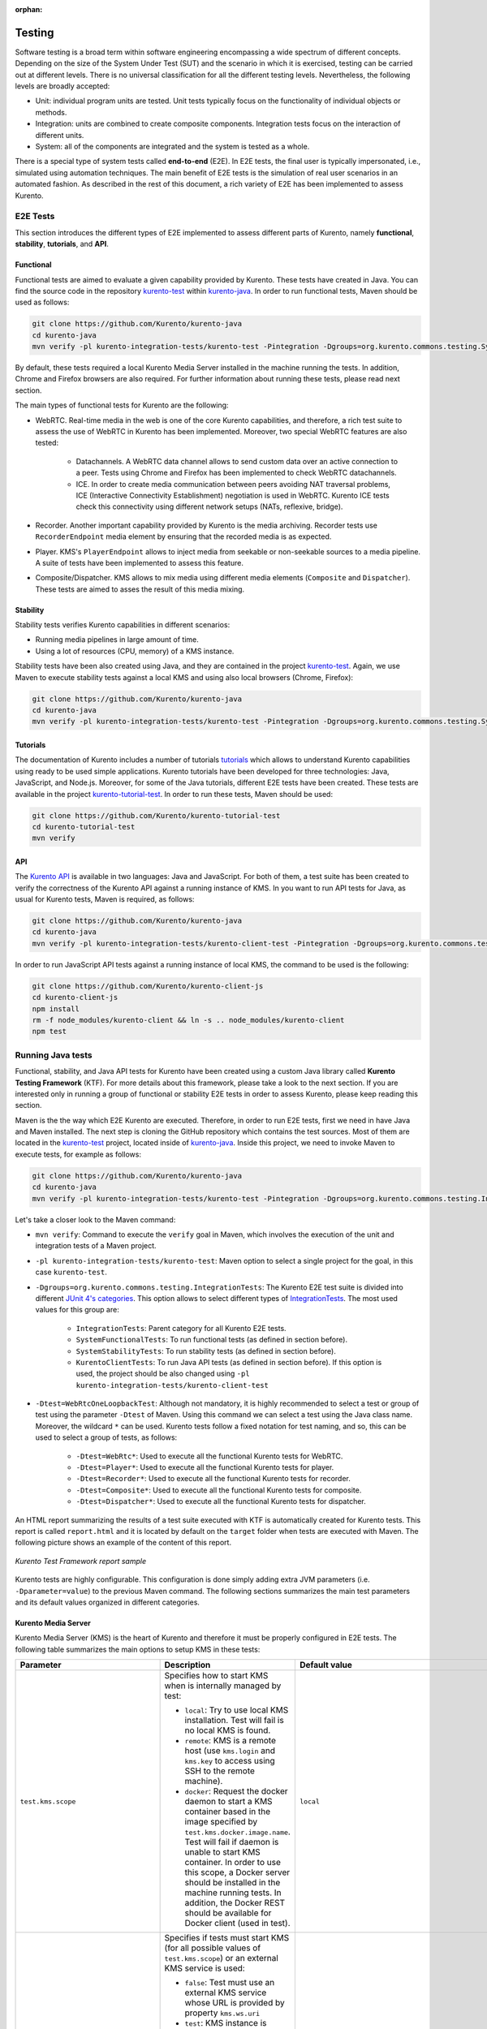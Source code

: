 :orphan:

..
   Hidden section. When some contents are added:
   - Remove the :orphan: tag
   - Remove this comment
   - Un-comment the section's name in the index file

=======
Testing
=======

Software testing is a broad term within software engineering encompassing a wide spectrum of different concepts. Depending on the size of the System Under Test (SUT) and the scenario in which it is exercised, testing can be carried out at different levels. There is no universal classification for all the different testing levels. Nevertheless, the following levels are broadly accepted:

- Unit: individual program units are tested. Unit tests typically focus on the functionality of individual objects or methods.

- Integration: units are combined to create composite components. Integration tests focus on the interaction of different units.

- System: all of the components are integrated and the system is tested as a whole.

There is a special type of system tests called **end-to-end** (E2E). In E2E tests, the final user is typically impersonated, i.e., simulated using automation techniques. The main benefit of E2E tests is the simulation of real user scenarios in an automated fashion. As described in the rest of this document, a rich variety of E2E has been implemented to assess Kurento.

E2E Tests
=========

This section introduces the different types of E2E implemented to assess different parts of Kurento, namely **functional**, **stability**, **tutorials**, and **API**.

Functional
----------

Functional tests are aimed to evaluate a given capability provided by Kurento. These tests have created in Java. You can find the source code in the repository `kurento-test <https://github.com/Kurento/kurento-java/tree/master/kurento-integration-tests/kurento-test>`_ within `kurento-java <https://github.com/Kurento/kurento-java/>`_.  In order to run functional tests, Maven should be used as follows:

.. code-block:: bash

   git clone https://github.com/Kurento/kurento-java
   cd kurento-java
   mvn verify -pl kurento-integration-tests/kurento-test -Pintegration -Dgroups=org.kurento.commons.testing.SystemFunctionalTests

By default, these tests required a local Kurento Media Server installed in the machine running the tests. In addition, Chrome and Firefox browsers are also required. For further information about running these tests, please read next section.

The main types of functional tests for Kurento are the following:

- WebRTC. Real-time media in the web is one of the core Kurento capabilities, and therefore, a rich test suite to assess the use of WebRTC in Kurento has been implemented. Moreover, two special WebRTC features are also tested:

   - Datachannels. A WebRTC data channel allows to send custom data over an active connection to a peer. Tests using Chrome and Firefox has been implemented to check WebRTC datachannels.

   - ICE. In order to create media communication between peers avoiding NAT traversal problems, ICE (Interactive Connectivity Establishment) negotiation is used in WebRTC. Kurento ICE tests check this connectivity using different network setups (NATs, reflexive, bridge).

- Recorder. Another important capability provided by Kurento is the media archiving. Recorder tests use ``RecorderEndpoint`` media element by ensuring that the recorded media is as expected.

- Player. KMS's ``PlayerEndpoint`` allows to inject media from seekable or non-seekable sources to a media pipeline. A suite of tests have been implemented to assess this feature.

- Composite/Dispatcher. KMS allows to mix media using different media elements (``Composite`` and ``Dispatcher``). These tests are aimed to asses the result of this media mixing.

Stability
---------

Stability tests verifies Kurento capabilities in different scenarios:

- Running media pipelines in large amount of time.

- Using a lot of resources (CPU, memory) of a KMS instance.

Stability tests have been also created using Java, and they are contained in the project `kurento-test <https://github.com/Kurento/kurento-java/tree/master/kurento-integration-tests/kurento-test>`_. Again, we use Maven to execute stability tests against a local KMS and using also local browsers (Chrome, Firefox):

.. code-block:: bash

   git clone https://github.com/Kurento/kurento-java
   cd kurento-java
   mvn verify -pl kurento-integration-tests/kurento-test -Pintegration -Dgroups=org.kurento.commons.testing.SystemStabilityTests

Tutorials
---------

The documentation of Kurento includes a number of tutorials `tutorials <https://doc-kurento.readthedocs.io/en/stable/user/tutorials.html>`_ which allows to understand Kurento capabilities using ready to be used simple applications. Kurento tutorials have been developed for three technologies: Java, JavaScript, and Node.js. Moreover, for some of the Java tutorials, different E2E tests have been created. These tests are available in the project `kurento-tutorial-test <https://github.com/Kurento/kurento-tutorial-test/>`_. In order to run these tests, Maven should be used:

.. code-block:: bash

   git clone https://github.com/Kurento/kurento-tutorial-test
   cd kurento-tutorial-test
   mvn verify

API
---

The `Kurento API <https://doc-kurento.readthedocs.io/en/stable/features/kurento_api.html>`_ is available in two languages: Java and JavaScript. For both of them, a test suite has been created to verify the correctness of the Kurento API against a running instance of KMS. In you want to run API tests for Java, as usual for Kurento tests, Maven is required, as follows:

.. code-block:: bash

   git clone https://github.com/Kurento/kurento-java
   cd kurento-java
   mvn verify -pl kurento-integration-tests/kurento-client-test -Pintegration -Dgroups=org.kurento.commons.testing.KurentoClientTests

In order to run JavaScript API tests against a running instance of local KMS, the command to be used is the following:

.. code-block:: bash

   git clone https://github.com/Kurento/kurento-client-js
   cd kurento-client-js
   npm install
   rm -f node_modules/kurento-client && ln -s .. node_modules/kurento-client
   npm test

Running Java tests
==================

Functional, stability, and Java API tests for Kurento have been created using a custom Java library called **Kurento Testing Framework** (KTF). For more details about this framework, please take a look to the next section. If you are interested only in running a group of functional or stability E2E tests in order to assess Kurento, please keep reading this section.

Maven is the the way which E2E Kurento are executed. Therefore, in order to run E2E tests, first we need in have Java and Maven installed. The next step is cloning the GitHub repository which contains the test sources. Most of them are located in the `kurento-test <https://github.com/Kurento/kurento-java/tree/master/kurento-integration-tests/kurento-test>`_ project, located inside of `kurento-java <https://github.com/Kurento/kurento-java/>`_. Inside this project, we need to invoke Maven to execute tests, for example as follows:

.. code-block:: bash

   git clone https://github.com/Kurento/kurento-java
   cd kurento-java
   mvn verify -pl kurento-integration-tests/kurento-test -Pintegration -Dgroups=org.kurento.commons.testing.IntegrationTests -Dtest=WebRtcOneLoopbackTest

Let's take a closer look to the Maven command:

- ``mvn verify``: Command to execute the ``verify`` goal in Maven, which involves the execution of the unit and integration tests of a Maven project.

- ``-pl kurento-integration-tests/kurento-test``: Maven option to select a single project for the goal, in this case ``kurento-test``.

- ``-Dgroups=org.kurento.commons.testing.IntegrationTests``: The Kurento E2E test suite is divided into different `JUnit 4's categories <https://github.com/junit-team/junit4/wiki/categories>`_. This option allows to select different types of `IntegrationTests <https://github.com/Kurento/kurento-java/blob/master/kurento-commons/src/main/java/org/kurento/commons/testing/IntegrationTests.java>`_. The most used values for this group are:

   - ``IntegrationTests``: Parent category for all Kurento E2E tests.

   - ``SystemFunctionalTests``: To run functional tests (as defined in section before).

   - ``SystemStabilityTests``: To run stability tests (as defined in section before).

   - ``KurentoClientTests``: To run Java API tests (as defined in section before). If this option is used, the project should be also changed using ``-pl kurento-integration-tests/kurento-client-test``

- ``-Dtest=WebRtcOneLoopbackTest``: Although not mandatory, it is highly recommended to select a test or group of test using the parameter ``-Dtest`` of Maven. Using this command we can select a test using the Java class name. Moreover, the wildcard ``*`` can be used. Kurento tests follow a fixed notation for test naming, and so, this can be used to select a group of tests, as follows:

   - ``-Dtest=WebRtc*``: Used to execute all the functional Kurento tests for WebRTC.

   - ``-Dtest=Player*``: Used to execute all the functional Kurento tests for player.

   - ``-Dtest=Recorder*``: Used to execute all the functional Kurento tests for recorder.

   - ``-Dtest=Composite*``: Used to execute all the functional Kurento tests for composite.

   - ``-Dtest=Dispatcher*``: Used to execute all the functional Kurento tests for dispatcher.

An HTML report summarizing the results of a test suite executed with KTF is automatically created for Kurento tests. This report is called ``report.html`` and it is located by default on the ``target`` folder when tests are executed with Maven. The following picture shows an example of the content of this report.

.. figure:: ../images/kurento-test-report.png
   :align:   center
   :alt:     Kurento Test Framework report sample

   *Kurento Test Framework report sample*

Kurento tests are highly configurable. This configuration is done simply adding extra JVM parameters (i.e. ``-Dparameter=value``) to the previous Maven command. The following sections summarizes the main test parameters and its default values organized in different categories.

Kurento Media Server
--------------------

Kurento Media Server (KMS) is the heart of Kurento and therefore it must be properly configured in E2E tests. The following table summarizes the main options to setup KMS in these tests:

+----------------------------------------+------------------------------------------------------------------------------------------------------------------------------------------------------------------------------------------------------------------------------------------------------------------------------------------------------------------------------------------------------------------------------+-----------------------------------------------------------------------+
| **Parameter**                          | **Description**                                                                                                                                                                                                                                                                                                                                                              | **Default value**                                                     |
+----------------------------------------+------------------------------------------------------------------------------------------------------------------------------------------------------------------------------------------------------------------------------------------------------------------------------------------------------------------------------------------------------------------------------+-----------------------------------------------------------------------+
| ``test.kms.scope``                     | Specifies how to start KMS when is internally managed by test:                                                                                                                                                                                                                                                                                                               | ``local``                                                             |
|                                        |                                                                                                                                                                                                                                                                                                                                                                              |                                                                       |
|                                        | - ``local``: Try to use local KMS installation. Test will fail is no local KMS is found.                                                                                                                                                                                                                                                                                     |                                                                       |
|                                        |                                                                                                                                                                                                                                                                                                                                                                              |                                                                       |
|                                        | - ``remote``: KMS is a remote host (use ``kms.login`` and ``kms.key`` to access using SSH to the remote machine).                                                                                                                                                                                                                                                            |                                                                       |
|                                        |                                                                                                                                                                                                                                                                                                                                                                              |                                                                       |
|                                        | - ``docker``: Request the docker daemon to start a KMS container based in the image specified by ``test.kms.docker.image.name``. Test will fail if daemon is unable to start KMS container. In order to use this scope, a Docker server should be installed in the machine running tests. In addition, the Docker REST should be available for Docker client (used in test). |                                                                       |
+----------------------------------------+------------------------------------------------------------------------------------------------------------------------------------------------------------------------------------------------------------------------------------------------------------------------------------------------------------------------------------------------------------------------------+-----------------------------------------------------------------------+
| ``test.kms.autostart``                 | Specifies if tests must start KMS (for all possible values of ``test.kms.scope``) or an external KMS service is used:                                                                                                                                                                                                                                                        | ``test``                                                              |
|                                        |                                                                                                                                                                                                                                                                                                                                                                              |                                                                       |
|                                        | - ``false``: Test must use an external KMS service whose URL is provided by property  ``kms.ws.uri``                                                                                                                                                                                                                                                                         |                                                                       |
|                                        |                                                                                                                                                                                                                                                                                                                                                                              |                                                                       |
|                                        | - ``test``: KMS instance is started for before each test execution. KMS is destroyed after test execution.                                                                                                                                                                                                                                                                   |                                                                       |
|                                        |                                                                                                                                                                                                                                                                                                                                                                              |                                                                       |
|                                        | - ``testsuite``: KMS service is started at the beginning of test suite execution. A test suite is the group of tests to be executed (e.g. all functional tests). KMS service is stopped after test suite execution.                                                                                                                                                          |                                                                       |
+----------------------------------------+------------------------------------------------------------------------------------------------------------------------------------------------------------------------------------------------------------------------------------------------------------------------------------------------------------------------------------------------------------------------------+-----------------------------------------------------------------------+
| ``kms.ws.uri``                         | URL of a KMS service. This property is mandatory when service is externally managed (``-Dtest.kms.autostart=false``) and ignored otherwise. Notice this URL must be reachable from Selenium nodes as well as from tests.                                                                                                                                                     | ``ws://localhost:8888/kurento``                                       |
+----------------------------------------+------------------------------------------------------------------------------------------------------------------------------------------------------------------------------------------------------------------------------------------------------------------------------------------------------------------------------------------------------------------------------+-----------------------------------------------------------------------+
| ``test.kms.docker.image.name``         | KMS docker image used to start a new docker container when KMS service is internally managed by test (``-Dtest.kms.autostart=test`` or ``testsuite``) with docker scope (``-Dtest.kms.scope=docker``). Ignored if ``test.kms.autostart=false``. See available Docker images for KMS in `Docker Hub <https://hub.docker.com/r/kurento/kurento-media-server-dev/tags/>`_.      | ``kurento/kurento-media-server-dev:latest``                           |
+----------------------------------------+------------------------------------------------------------------------------------------------------------------------------------------------------------------------------------------------------------------------------------------------------------------------------------------------------------------------------------------------------------------------------+-----------------------------------------------------------------------+
| ``test.kms.docker.image.forcepulling`` | Force pulling for Docker image for KMS                                                                                                                                                                                                                                                                                                                                       | ``true``                                                              |
+----------------------------------------+------------------------------------------------------------------------------------------------------------------------------------------------------------------------------------------------------------------------------------------------------------------------------------------------------------------------------------------------------------------------------+-----------------------------------------------------------------------+
| ``test.kms.debug``                     | Debug options used to start KMS service when is internally managed by test  (``-Dtest.kms.autostart=test`` or ``testsuite``). Ignored if ``test.kms.autostart=false``.                                                                                                                                                                                                       | ``2,*media_server*:5,*Kurento*:5,KurentoMediaServerServiceHandler:7`` |
+----------------------------------------+------------------------------------------------------------------------------------------------------------------------------------------------------------------------------------------------------------------------------------------------------------------------------------------------------------------------------------------------------------------------------+-----------------------------------------------------------------------+
| ``kms.log.folder``                     | Path of KMS log folder                                                                                                                                                                                                                                                                                                                                                       | ``/var/log/kurento-media-server``                                     |
+----------------------------------------+------------------------------------------------------------------------------------------------------------------------------------------------------------------------------------------------------------------------------------------------------------------------------------------------------------------------------------------------------------------------------+-----------------------------------------------------------------------+
| ``kms.command``                        | Shell command to start KMS                                                                                                                                                                                                                                                                                                                                                   | ``/usr/bin/kurento-media-server``                                     |
+----------------------------------------+------------------------------------------------------------------------------------------------------------------------------------------------------------------------------------------------------------------------------------------------------------------------------------------------------------------------------------------------------------------------------+-----------------------------------------------------------------------+
| ``kms.login``                          | Username to login by SSH in the machine hosting KMS                                                                                                                                                                                                                                                                                                                          | none                                                                  |
+----------------------------------------+------------------------------------------------------------------------------------------------------------------------------------------------------------------------------------------------------------------------------------------------------------------------------------------------------------------------------------------------------------------------------+-----------------------------------------------------------------------+
| ``kms.key``                            | Certificate path to login by SSH in the machine hosting KMS                                                                                                                                                                                                                                                                                                                  | none                                                                  |
+----------------------------------------+------------------------------------------------------------------------------------------------------------------------------------------------------------------------------------------------------------------------------------------------------------------------------------------------------------------------------------------------------------------------------+-----------------------------------------------------------------------+
| ``kms.gst.plugins``                    | GST plugins to be used in KMS                                                                                                                                                                                                                                                                                                                                                | none                                                                  |
+----------------------------------------+------------------------------------------------------------------------------------------------------------------------------------------------------------------------------------------------------------------------------------------------------------------------------------------------------------------------------------------------------------------------------+-----------------------------------------------------------------------+
| ``test.print.log``                     | Print KMS logs at the end of a failed test                                                                                                                                                                                                                                                                                                                                   | ``true``                                                              |
+----------------------------------------+------------------------------------------------------------------------------------------------------------------------------------------------------------------------------------------------------------------------------------------------------------------------------------------------------------------------------------------------------------------------------+-----------------------------------------------------------------------+

..
   This table has been generated using http://www.tablesgenerator.com/text_tables

For example, in order to run the complete WebRTC functional test suite against a local instance KMS, the Maven would be as follows:

.. code-block:: bash

   mvn verify -pl kurento-integration-tests/kurento-test -Pintegration -Dgroups=org.kurento.commons.testing.SystemFunctionalTests -Dtest.kms.autostart=false -Dtest=WebRtc*

In this case, an instance of KMS should be available in the machine running the tests. Concretely, KMS should be accessible in the URL ``ws://localhost:8888/kurento`` (which is the default value for ``kms.ws.uri``).

Browsers
--------

In order to test automatically the web application under test using Kurento, web browsers (typically Chrome or Firefox, which allow to use WebRTC) are required. The options to configure these browsers are summarized in the following table:

+-------------------------------+--------------------------------------------------------------------------------------------------------------------------------------------------------------------------------------------------+-------------------------------------+
| **Parameter**                 | **Description**                                                                                                                                                                                  | **Default value**                   |
+-------------------------------+--------------------------------------------------------------------------------------------------------------------------------------------------------------------------------------------------+-------------------------------------+
| ``test.selenium.scope``       | Specifies the scope used for browsers in Selenium test scenarios:                                                                                                                                | ``local``                           |
|                               |                                                                                                                                                                                                  |                                     |
|                               | - ``local``: browser installed in the local machine.                                                                                                                                             |                                     |
|                               |                                                                                                                                                                                                  |                                     |
|                               | - ``docker``: browser in Docker container (Chrome or Firefox).                                                                                                                                   |                                     |
|                               |                                                                                                                                                                                                  |                                     |
|                               | - ``saucelabs``: browser in SauceLabs cloud.                                                                                                                                                     |                                     |
+-------------------------------+--------------------------------------------------------------------------------------------------------------------------------------------------------------------------------------------------+-------------------------------------+
| ``docker.node.chrome.image``  | Docker image identifier for Chrome when browser scope is ``docker``.                                                                                                                             | ``elastestbrowsers/chrome:latest``  |
+-------------------------------+--------------------------------------------------------------------------------------------------------------------------------------------------------------------------------------------------+-------------------------------------+
| ``docker.node.firefox.image`` | Docker image identifier for Firefox when browser scope is ``docker``.                                                                                                                            | ``elastestbrowsers/firefox:latest`` |
+-------------------------------+--------------------------------------------------------------------------------------------------------------------------------------------------------------------------------------------------+-------------------------------------+
| ``test.selenium.record``      | Allow recording the browser while executing a test, and generate a video with the completely test. This feature can be activated (``true``) only if the scope for browsers is ``docker``.        | ``false``                           |
+-------------------------------+--------------------------------------------------------------------------------------------------------------------------------------------------------------------------------------------------+-------------------------------------+
| ``test.config.file``          | Path of a JSON based file with configuration keys (test scenario). Its content is transparently managed by test infrastructure and passed to tests for configuration purposes.                   | ``test.conf.json``                  |
+-------------------------------+--------------------------------------------------------------------------------------------------------------------------------------------------------------------------------------------------+-------------------------------------+
| ``test.timezone``             | Time zone for dates in browser log traces. This feature is interesting when using Saucelabs browsers, in order to match dates from browsers with KMS. Accepted values are ``GMT``, ``CET``, etc. | none                                |
+-------------------------------+--------------------------------------------------------------------------------------------------------------------------------------------------------------------------------------------------+-------------------------------------+
| ``saucelab.user``             | User for SauceLabs                                                                                                                                                                               | none                                |
+-------------------------------+--------------------------------------------------------------------------------------------------------------------------------------------------------------------------------------------------+-------------------------------------+
| ``saucelab.key``              | Key path for SauceLabs                                                                                                                                                                           | none                                |
+-------------------------------+--------------------------------------------------------------------------------------------------------------------------------------------------------------------------------------------------+-------------------------------------+
| ``saucelab.idle.timeout``     | Idle time in seconds for SauceLabs requests                                                                                                                                                      | ``120``                             |
+-------------------------------+--------------------------------------------------------------------------------------------------------------------------------------------------------------------------------------------------+-------------------------------------+
| ``saucelab.command.timeout``  | Command timeout for SauceLabs requests                                                                                                                                                           | ``300``                             |
+-------------------------------+--------------------------------------------------------------------------------------------------------------------------------------------------------------------------------------------------+-------------------------------------+
| ``saucelab.max.duration``     | Maximum duration for a given SauceLabs session (in seconds)                                                                                                                                      | ``1800``                            |
+-------------------------------+--------------------------------------------------------------------------------------------------------------------------------------------------------------------------------------------------+-------------------------------------+

For example, in order to run the complete WebRTC functional test suite using *dockerized* browsers and recordings, the command would be as follows:

.. code-block:: bash

   mvn verify -pl kurento-integration-tests/kurento-test -Pintegration -Dgroups=org.kurento.commons.testing.SystemFunctionalTests -Dtest.selenium.scope=docker -Dtest.selenium.record=true -Dtest=WebRtc*

In order to avoid wasting to much space disks, recording are deleted at the end of the test if the test is succeeded. For failed tests, recordings will be available by the default on the path ``target/surefire-reports/`` (this can be change using the property ``-Dtest.project.path``).

Web server
----------

Kurento is typically consumed using a web application. E2E tests follow this architecture, and so, a web application up and running in a web server is required. Kurento-test provides a sample web application out-of-the-box aimed to assess main Kurento features. Also, a custom web application for tests can be specified using its URL. The following table summarizes the configuration options for the test web applications.

+------------------------+--------------------------------------------------------------------------------------------------------------------------------------------------------------------------------------------------------------------------------------------------------------------------------------------------------------+-------------------+
| **Parameter**          | **Description**                                                                                                                                                                                                                                                                                              | **Default value** |
+------------------------+--------------------------------------------------------------------------------------------------------------------------------------------------------------------------------------------------------------------------------------------------------------------------------------------------------------+-------------------+
| ``test.app.autostart`` | Specifies whether test application where Selenium browsers connect must be started by test or if it is externally managed:                                                                                                                                                                                   | ``testsuite``     |
|                        |                                                                                                                                                                                                                                                                                                              |                   |
|                        |                                                                                                                                                                                                                                                                                                              |                   |
|                        | - ``false`` : Test application is externally managed and not started by test. URL where Selenium browsers connect must be then specified by properties: ``test.host``, ``test.port``, ``test.path`` and ``test.protocol``.                                                                                   |                   |
|                        |                                                                                                                                                                                                                                                                                                              |                   |
|                        |                                                                                                                                                                                                                                                                                                              |                   |
|                        | - ``test`` : test application is started before each test execution.                                                                                                                                                                                                                                         |                   |
|                        |                                                                                                                                                                                                                                                                                                              |                   |
|                        |                                                                                                                                                                                                                                                                                                              |                   |
|                        | - ``testsuite``: Test application is started at the beginning of test execution.                                                                                                                                                                                                                             |                   |
+------------------------+--------------------------------------------------------------------------------------------------------------------------------------------------------------------------------------------------------------------------------------------------------------------------------------------------------------+-------------------+
| ``test.host``          | IP address or host name of the URL where Selenium browsers will connect when test application is externally managed (``-Dtest.app.autostart=false``). Notice this address must be reachable by Selenium browsers and hence network topology between browser and test application must be taken into account. | ``127.0.0.1``     |
+------------------------+--------------------------------------------------------------------------------------------------------------------------------------------------------------------------------------------------------------------------------------------------------------------------------------------------------------+-------------------+
| ``test.port``          | Specifies port number where test application must bind in order to listen for browser requests.                                                                                                                                                                                                              | ``7779``          |
+------------------------+--------------------------------------------------------------------------------------------------------------------------------------------------------------------------------------------------------------------------------------------------------------------------------------------------------------+-------------------+
| ``test.path``          | Path of the URL where Selenium connects when test application is externally managed (``-Dtest.app.autostart=false``).                                                                                                                                                                                        | ``/``             |
+------------------------+--------------------------------------------------------------------------------------------------------------------------------------------------------------------------------------------------------------------------------------------------------------------------------------------------------------+-------------------+
| ``test.protocol``      | Protocol of the URL where Selenium browsers will connect when test application is externally managed (``-Dtest.app.autostart=false``).                                                                                                                                                                       | ``http``          |
+------------------------+--------------------------------------------------------------------------------------------------------------------------------------------------------------------------------------------------------------------------------------------------------------------------------------------------------------+-------------------+
| ``test.url.timeout``   | Timeout (in seconds) to wait that web under test is available.                                                                                                                                                                                                                                               | ``500``           |
+------------------------+--------------------------------------------------------------------------------------------------------------------------------------------------------------------------------------------------------------------------------------------------------------------------------------------------------------+-------------------+

Fake clients
------------

In some tests (typically in performance tests), another instance of KMS is used to generate what we call *fake clients*, which are WebRTC peers which are connected in a WebRTC one to many communication. The KMS used for this features (referred as *fake KMS*) is controlled with the parameteres summarized in the following table:

+------------------------+---------------------------------------------------------------------------------------------------------------------------------------------------------------------------------------------------------------------------------------------------+---------------------------------+
| **Parameter**          | **Description**                                                                                                                                                                                                                                   | **Default value**               |
+------------------------+---------------------------------------------------------------------------------------------------------------------------------------------------------------------------------------------------------------------------------------------------+---------------------------------+
| ``fake.kms.scope``     | This property is similar to ``-Dtest.kms.scope``, except that it affects the KMS used by fake client sessions.                                                                                                                                    | ``local``                       |
+------------------------+---------------------------------------------------------------------------------------------------------------------------------------------------------------------------------------------------------------------------------------------------+---------------------------------+
| ``fake.kms.ws.uri``    | URL of a KMS service used by WebRTC clients. This property is used when service is externally managed (``-Dfake.kms.autostart=false``) and ignored otherwise. If not specified, ``kms.ws.uri`` is first looked at before using the default value. | ``ws://localhost:8888/kurento`` |
+------------------------+---------------------------------------------------------------------------------------------------------------------------------------------------------------------------------------------------------------------------------------------------+---------------------------------+
| ``fake.kms.autostart`` | Specifies if tests must start KMS or an external KMS service must be used for fake clients (sessions that use KMS media pipelines instead of the WebRTC stack provided by a web browser):                                                         | ``false``                       |
|                        |                                                                                                                                                                                                                                                   |                                 |
|                        | - ``false``: Test must use an external KMS service whose URL is provided by the property ``fake.kms.ws.uri`` (with ``kms.ws.uri`` as fallback). Test will fail if neither properties are provided.                                                |                                 |
|                        | - ``test``: KMS instance is started for before each test execution. KMS is destroyed after test execution.                                                                                                                                        |                                 |
|                        | - ``testsuite``: KMS service is started at the beginning of test suite execution. KMS service is stopped after test suite execution.                                                                                                              |                                 |
|                        |                                                                                                                                                                                                                                                   |                                 |
|                        | Following properties are honored when KMS is managed by test: ``fake.kms.scope``, ``test.kms.docker.image.name``, ``test.kms.debug``                                                                                                              |                                 |
+------------------------+---------------------------------------------------------------------------------------------------------------------------------------------------------------------------------------------------------------------------------------------------+---------------------------------+

Other test features
-------------------

Kurento tests can be configured in many different ways. The following table summarizes these miscellaneous features for tests.

+--------------------------------+------------------------------------------------------------------------------------------------------------------------------------------------------------------------------------------------------------------------------------------------------+------------------------------------+
| **Parameter**                  | **Description**                                                                                                                                                                                                                                      | **Default value**                  |
+--------------------------------+------------------------------------------------------------------------------------------------------------------------------------------------------------------------------------------------------------------------------------------------------+------------------------------------+
| ``test.num.retries``           | Number of retries for failed tests                                                                                                                                                                                                                   | ``1``                              |
+--------------------------------+------------------------------------------------------------------------------------------------------------------------------------------------------------------------------------------------------------------------------------------------------+------------------------------------+
| ``test.report``                | Path for HTML report                                                                                                                                                                                                                                 | ``target/report.html``             |
+--------------------------------+------------------------------------------------------------------------------------------------------------------------------------------------------------------------------------------------------------------------------------------------------+------------------------------------+
| ``test.project.path``          | Path for test file output (e.g. recordings).                                                                                                                                                                                                         | ``target/surefire-reports/``       |
+--------------------------------+------------------------------------------------------------------------------------------------------------------------------------------------------------------------------------------------------------------------------------------------------+------------------------------------+
| ``test.workspace``             | Absolute path of working directory used by tests as temporary storage. Make sure test user has full access to this folder. Notice this is the path seen by container when scope is set to docker.                                                    | ``/tmp``                           |
+--------------------------------+------------------------------------------------------------------------------------------------------------------------------------------------------------------------------------------------------------------------------------------------------+------------------------------------+
| ``test.workspace.host``        | Absolute path, seen by docker agent, where directory ``test.workspace`` is mounted. Mandatory when scope is set to docker, as it is used by test infrastructure to share config files. This property is ignored when scope is different from docker. | ``none``                           |
+--------------------------------+------------------------------------------------------------------------------------------------------------------------------------------------------------------------------------------------------------------------------------------------------+------------------------------------+
| ``test.files.url``             | Path where the files will be for playing                                                                                                                                                                                                             | ``http://files.openvidu.io``       |
+--------------------------------+------------------------------------------------------------------------------------------------------------------------------------------------------------------------------------------------------------------------------------------------------+------------------------------------+
| ``test.files.disk``            | Absolute path where test files (videos) are located.                                                                                                                                                                                                 | ``/var/lib/jenkins/test-files``    |
+--------------------------------+------------------------------------------------------------------------------------------------------------------------------------------------------------------------------------------------------------------------------------------------------+------------------------------------+
| ``test.files.http``            | Web server where test files (videos) are located.                                                                                                                                                                                                    | ``files.openvidu.io``              |
+--------------------------------+------------------------------------------------------------------------------------------------------------------------------------------------------------------------------------------------------------------------------------------------------+------------------------------------+
| ``test.files.mongodb``         | Mongo machine and port where test files (videos) are located.                                                                                                                                                                                        | ``files.openvidu.io:27017``        |
+--------------------------------+------------------------------------------------------------------------------------------------------------------------------------------------------------------------------------------------------------------------------------------------------+------------------------------------+
| ``project.path``               | In maven reactor projects this is the absolute path of the module where tests are located. This parameter is used by test infrastructure to place test attachments. Notice this parameter must not include a trailing ``/``.                         | ``.``                              |
+--------------------------------+------------------------------------------------------------------------------------------------------------------------------------------------------------------------------------------------------------------------------------------------------+------------------------------------+
| ``kms.generate.rtp.pts.stats`` | Path where rtp/pst statistics will be stored                                                                                                                                                                                                         | ``file://WORKSPACE/testClassName`` |
+--------------------------------+------------------------------------------------------------------------------------------------------------------------------------------------------------------------------------------------------------------------------------------------------+------------------------------------+
| ``repository.mongodb.urlConn`` | URL of a MongoDB service. This property is mandatory when service is externally managed (``-Dtest.mongo.autostart=false``) and ignored otherwise. Notice this URL must be reachable from test application.                                           | ``mongodb://localhost``            |
+--------------------------------+------------------------------------------------------------------------------------------------------------------------------------------------------------------------------------------------------------------------------------------------------+------------------------------------+
| ``bower.kurentoclient.tag``    | Tag used by Bower to download kurento-client                                                                                                                                                                                                         | none                               |
+--------------------------------+------------------------------------------------------------------------------------------------------------------------------------------------------------------------------------------------------------------------------------------------------+------------------------------------+
| ``bower.kurentoutils.tag``     | Tag used by Bower to download kurento-utils.                                                                                                                                                                                                         | none                               |
+--------------------------------+------------------------------------------------------------------------------------------------------------------------------------------------------------------------------------------------------------------------------------------------------+------------------------------------+
| ``bower.release.url``          | URL from where JavaScript binaries  (kurento-client and kurento-utils) will be downloaded. Dependencies will be gathered from Bower if this parameter is not provided.                                                                               | none                               |
+--------------------------------+------------------------------------------------------------------------------------------------------------------------------------------------------------------------------------------------------------------------------------------------------+------------------------------------+
| ``s3.bucket.name``             | Bucket’s name from S3 machine                                                                                                                                                                                                                        | none                               |
+--------------------------------+------------------------------------------------------------------------------------------------------------------------------------------------------------------------------------------------------------------------------------------------------+------------------------------------+
| ``s3.access.key.id``           | Bucket’s access key id from S3 machine                                                                                                                                                                                                               | none                               |
+--------------------------------+------------------------------------------------------------------------------------------------------------------------------------------------------------------------------------------------------------------------------------------------------+------------------------------------+
| ``s3.secret.access.key``       | Bucket’s secret access key from S3 machine                                                                                                                                                                                                           | none                               |
+--------------------------------+------------------------------------------------------------------------------------------------------------------------------------------------------------------------------------------------------------------------------------------------------+------------------------------------+
| ``s3.hostname``                | Bucket’s hostname from S3 machine                                                                                                                                                                                                                    | none                               |
+--------------------------------+------------------------------------------------------------------------------------------------------------------------------------------------------------------------------------------------------------------------------------------------------+------------------------------------+
| ``test.files.s3``              | S3 machine where test files (videos) are located.                                                                                                                                                                                                    | ``kurento-s3-test``                |
+--------------------------------+------------------------------------------------------------------------------------------------------------------------------------------------------------------------------------------------------------------------------------------------------+------------------------------------+
| ``test.seek.repetitions``      | Number of times the tests with seek feature will be executed                                                                                                                                                                                         | ``100``                            |
+--------------------------------+------------------------------------------------------------------------------------------------------------------------------------------------------------------------------------------------------------------------------------------------------+------------------------------------+
| ``test.num.sessions``          | Number of total sessions executed in stability tests                                                                                                                                                                                                 | ``50``                             |
+--------------------------------+------------------------------------------------------------------------------------------------------------------------------------------------------------------------------------------------------------------------------------------------------+------------------------------------+
| ``test.screenshare.title``     | Title of the window to be shared automatically from tests                                                                                                                                                                                            | ``Screen 1``                       |
+--------------------------------+------------------------------------------------------------------------------------------------------------------------------------------------------------------------------------------------------------------------------------------------------+------------------------------------+

Kurento Testing Framework explained
===================================

In order to assess properly Kurento from a final user perspective, a rich suite of E2E tests has been designed and implemented. To that aim, the **Kurento Testing Framework** (KTF) has been created. KTF is a part of the Kurento project aimed to carry out end-to-end (E2E) tests for Kurento. KTF has been implemented on the top of two well-known open-source testing frameworks: `JUnit <https://junit.org/>`_ and `Selenium <https://www.seleniumhq.org/>`_.

KTF provides high level capabilities to perform advanced automated testing for Kurento-based applications. KTF has been implemented in Java, and as usual it is hosted on GitHub, in the project `kurento-test <https://github.com/Kurento/kurento-java/tree/master/kurento-integration-tests/kurento-test>`_. KTF has been designed on the top of **JUnit 4**, providing a rich hierarchy of classes which are going to act as parent for JUnit 4 tests cases. This hierarchy is the following:

.. figure:: ../images/ktf-class-diagram.png
   :align:   center
   :alt:     Kurento Testing Framework class hierarchy

   *Kurento Testing Framework class hierarchy*

The most important classes of this diagram are the following:

- `KurentoTest <https://github.com/Kurento/kurento-java/blob/master/kurento-integration-tests/kurento-test/src/main/java/org/kurento/test/base/KurentoTest.java>`_: Top class of the KTF. It provides different features out-of-the-box for tests extending this class, namely:

   - Improved test lifecycle: KTF enhances the lyfecycle of JUnit 4 test cases, watching the result of tests (passed, failed). Moreover, KTF provides extra annotations to be used in different parts of the test lifecycle, such as `FailedTest <https://github.com/Kurento/kurento-java/blob/master/kurento-integration-tests/kurento-test/src/main/java/org/kurento/test/lifecycle/FailedTest.java>`_, `FinishedTest <https://github.com/Kurento/kurento-java/blob/master/kurento-integration-tests/kurento-test/src/main/java/org/kurento/test/lifecycle/FinishedTest.java>`_, `FinishedTestClass <https://github.com/Kurento/kurento-java/blob/master/kurento-integration-tests/kurento-test/src/main/java/org/kurento/test/lifecycle/FinishedTestClass.java>`_, `StartedTest <https://github.com/Kurento/kurento-java/blob/master/kurento-integration-tests/kurento-test/src/main/java/org/kurento/test/lifecycle/StartedTest.java>`_, `StartedTestClass <https://github.com/Kurento/kurento-java/blob/master/kurento-integration-tests/kurento-test/src/main/java/org/kurento/test/lifecycle/StartedTestClass.java>`_, or `SucceededTest <https://github.com/Kurento/kurento-java/blob/master/kurento-integration-tests/kurento-test/src/main/java/org/kurento/test/lifecycle/SucceededTest.java>`_.

   - Reporting: As introduced before, an HTML report summarizing the results of a test suite executed with KTF is automatically created for Kurento tests (``report.html``, located by default on the ``target`` folder when tests are executed with Maven).

   - Retries mechanism: In order to detect flaky tests, a retries mechanism is present in KTF. This mechanism allows to repeat a failed test a configurable number of times.

- `KurentoClientTest <https://github.com/Kurento/kurento-java/blob/master/kurento-integration-tests/kurento-test/src/main/java/org/kurento/test/base/KurentoClientTest.java>`_: It provides an instance of **Kurento Media Server** (KMS) together with a instance of a **Kurento Java Client** to control KMS. There are two options to run this KMS (see KTF API section for configuration details):

   - Local KMS. To use this option, it is a pre-requisite to have KMS installed in the machine running this type of tests.

   - KMS in a **Docker** container. To use this option, it is a pre-requisite to have `Docker <https://www.docker.com/>`_ installed in the machine running this type of tests.

- `BrowserTest <https://github.com/Kurento/kurento-java/blob/master/kurento-integration-tests/kurento-test/src/main/java/org/kurento/test/base/BrowserTest.java>`_: This class provides wrappers of `Selenium WebDriver <https://www.seleniumhq.org/projects/webdriver/>`_ instances aimed to control a group of web browsers for tests. By default, KTF allows to use **Chrome** or **Firefox** as browsers. The scope of these browsers can be configured to use:

   - Local browser, i.e. installed in the local machine.

   - Remote browser, i.e. installed in the remote machines (using Selenium Grid).

   - Docker browsers, i.e. executed in `Docker <https://www.docker.com/>`_ containers.

   - Saucelabs browsers. `Saucelabs <https://saucelabs.com/>`_ is a cloud solution for web testing. It provides a big number of browsers to be used in Selenium tests. KTF provides seamless integration with Saucelabs.

   Test scenario can be configured in ``BrowserTest`` tests in two different ways:

   - Programmatically using Java. Test scenario uses JUnit 4's parameterized feature. The Java class `TestScenario <https://github.com/Kurento/kurento-java/blob/master/kurento-integration-tests/kurento-test/src/main/java/org/kurento/test/config/TestScenario.java>`_ is used by KTF to configure the scenario, for example as follows:

   .. code-block:: java

      @Parameters(name = "{index}: {0}")
      public static Collection<Object[]> data() {
         TestScenario test = new TestScenario();
         test.addBrowser(BrowserConfig.BROWSER, new Browser.Builder().browserType(BrowserType.CHROME)
             .scope(BrowserScope.LOCAL).webPageType(webPageType).build());

         return Arrays.asList(new Object[][] { { test } });
      }

   - Using a JSON file. KTF allows to setup tests scenarios based on a custom customizable JSON notation. In these JSON files, several test executions can be setup. For each execution, the browser scope can be chosen. For example, the following example shows a test scenario in which two executions are defined. First execution defines two local browsers (identified as peer1 and peer2), Chrome and Firefox respectively. The second execution defines also two browsers, but this time browsers are located in the cloud infrastructure provided by Saucelabs.

   .. code-block:: json

      {
         "executions":[
            {
               "peer1":{
                  "scope":"local",
                  "browser":"chrome"
               },
               "peer2":{
                  "scope":"local",
                  "browser":"firefox"
               }
            },
            {
               "peer1":{
                  "scope":"saucelabs",
                  "browser":"explorer",
                  "version":"11"
               },
               "peer2":{
                  "scope":"saucelabs",
                  "browser":"safari",
                  "version":"36"
               }
            }
         ]
      }

- `KurentoClientBrowserTest <https://github.com/Kurento/kurento-java/blob/master/kurento-integration-tests/kurento-test/src/main/java/org/kurento/test/base/KurentoClientBrowserTest.java>`_: This class can be seen as a mixed of the previous ones, since it provides the capability to use KMS (local or *dockerized*) together with a group of browser test using a *test scenario*. Moreover, it provides a web server started with each test for testing purposed, with a custom `web page <https://github.com/Kurento/kurento-java/blob/master/kurento-integration-tests/kurento-test/src/main/resources/static/webrtc.html>`_ available to test **WebRTC** in Kurento in a easy manner. As can be seen in the diagram before, this class is the parent of a rich variety of different classes. In short, these classes are used to distinguish among different types of tests. See next section for more information.


Test scenario in JSON
---------------------

Test scenario consist of a list of executions, where each execution describes how many browsers must be available and their characteristics. Each browser has an unique identifier (can be any string) meaningful for the test. The following keys can be specified in a JSON test scenario in order to customize individual instances:

-  ``scope``: Specifies what type of  browser infrastructure has to be used by the test execution. This value can be overridden by command line property ``-Dtest.selenium.scope``.

   - ``local``:  Start the browser as a local process in the same CPU where test is executed.

   - ``docker``: Start browser as a docker container.

   - ``saucelabs``: Start browser in SauceLabs.

- ``host``: IP address or host name of URL used by the browser to execute tests. This value can be overridden by command line property ``-Dtest.host``

- ``port``: Port number of the URL used by the browser to execute the test. This value can be overridden by command line property ``-Dtest.port``

- ``path``: Path of the URL used by browser to execute the test. This value can be overridden by command line property ``-Dtest.path``

- ``protocol``: Protocol of the URL used by browser to execute the test. This value can be overridden by command line property ``-Dtest.protocol``

- ``browser``: Specifies the browser platform to be used by the test execution. Test will fail if required browser is not found.

- ``saucelabsUser`` : SauceLabs user. This property is mandatory for SauceLabs scope and ignored otherwise. Its value can be overridden by command line property ``-Dsaucelab.user``

- ``saucelabsKey``: SauceLabs key. This property is mandatory for SauceLabs scope and ignored otherwise. Its value can be overridden by command line property ``-Dsaucelab.key``

- ``version``: Version of browser to be used when test is executed in SauceLabs infrastructure. Test will fail if requested version is not found.
